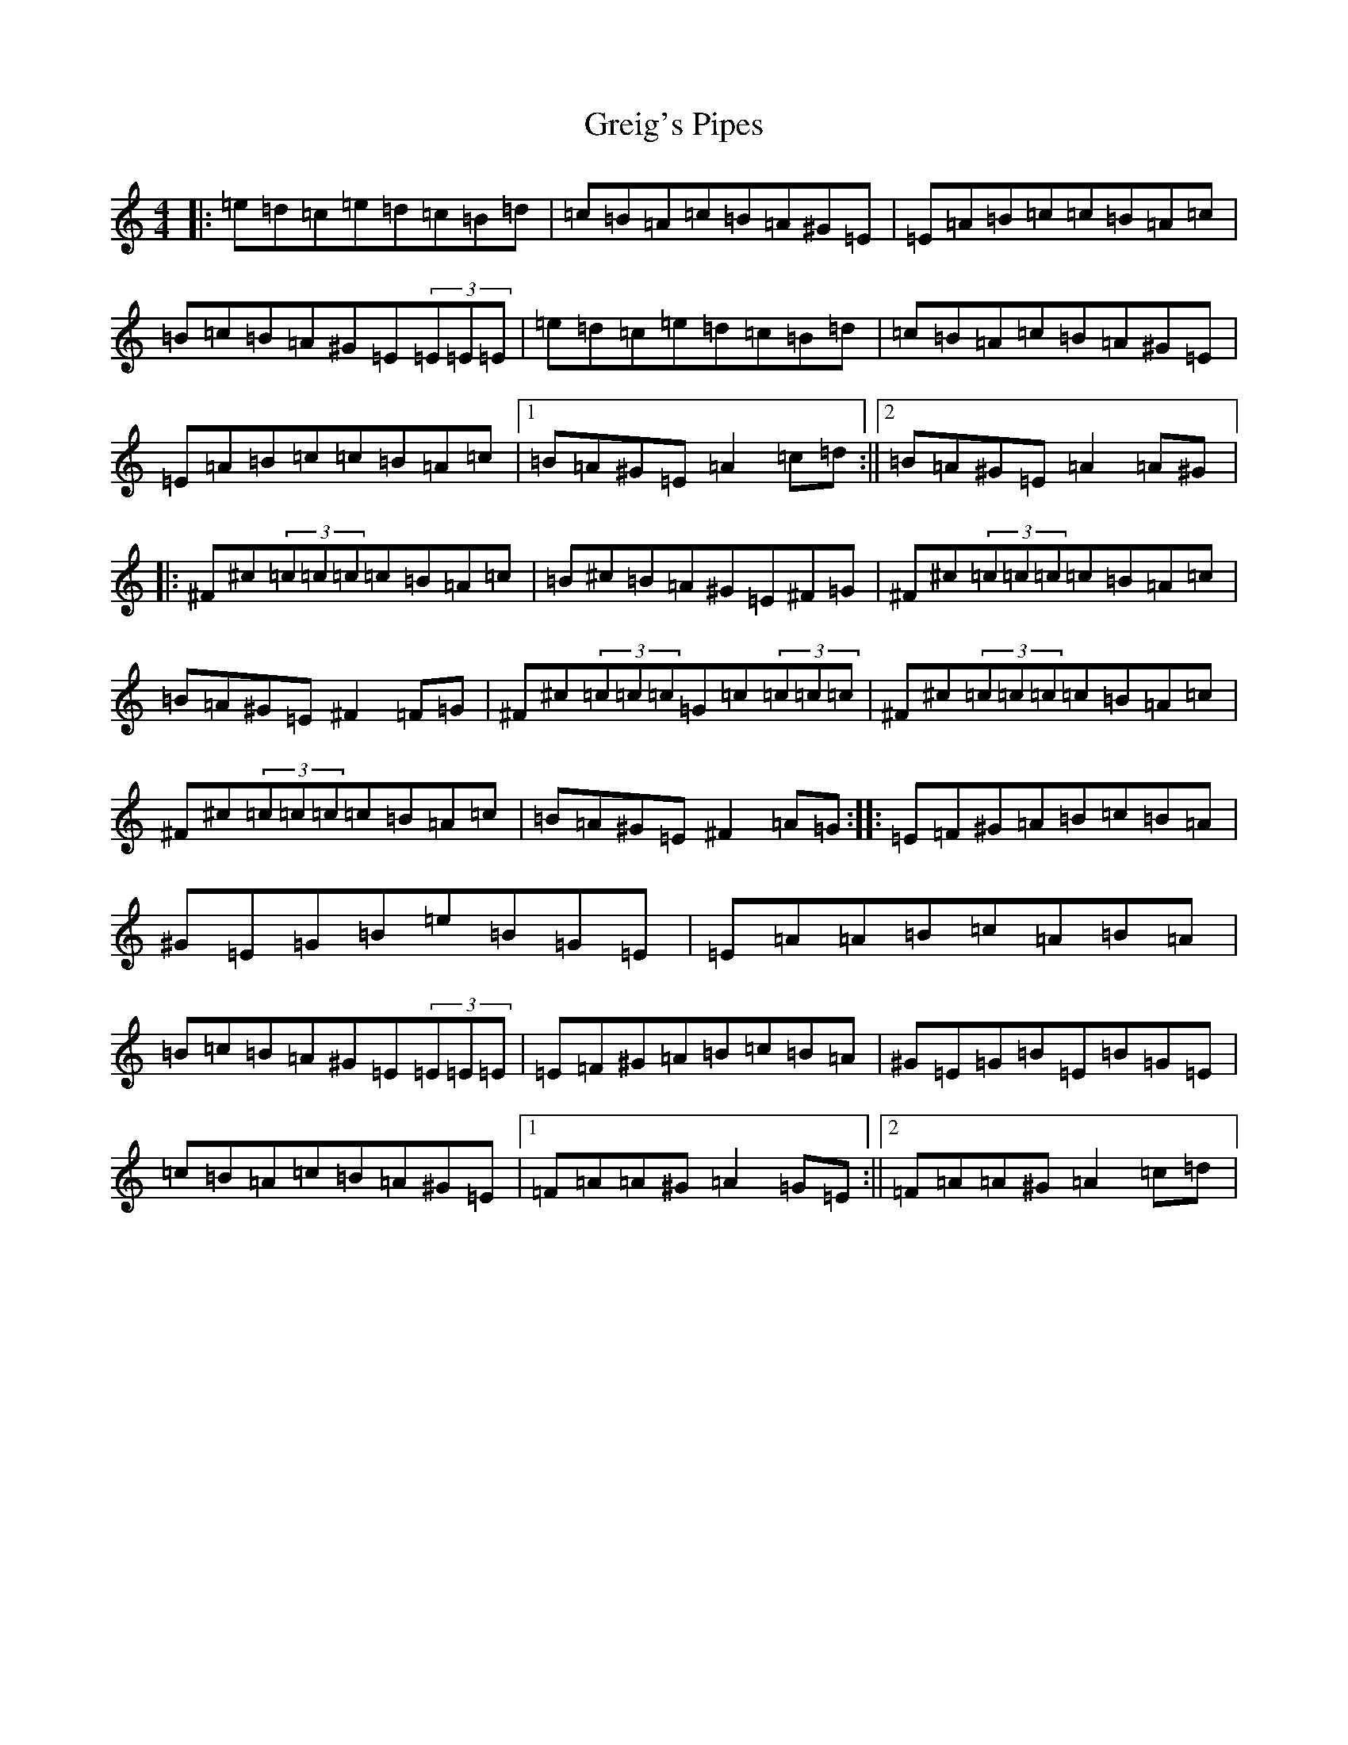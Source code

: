 X: 12434
T: Greig's Pipes
S: https://thesession.org/tunes/605#setting21375
Z: A Major
R: reel
M: 4/4
L: 1/8
K: C Major
|:=e=d=c=e=d=c=B=d|=c=B=A=c=B=A^G=E|=E=A=B=c=c=B=A=c|=B=c=B=A^G=E(3=E=E=E|=e=d=c=e=d=c=B=d|=c=B=A=c=B=A^G=E|=E=A=B=c=c=B=A=c|1=B=A^G=E=A2=c=d:||2=B=A^G=E=A2=A^G|:^F^c(3=c=c=c=c=B=A=c|=B^c=B=A^G=E^F=G|^F^c(3=c=c=c=c=B=A=c|=B=A^G=E^F2=F=G|^F^c(3=c=c=c=G=c(3=c=c=c|^F^c(3=c=c=c=c=B=A=c|^F^c(3=c=c=c=c=B=A=c|=B=A^G=E^F2=A=G:||:=E=F^G=A=B=c=B=A|^G=E=G=B=e=B=G=E|=E=A=A=B=c=A=B=A|=B=c=B=A^G=E(3=E=E=E|=E=F^G=A=B=c=B=A|^G=E=G=B=E=B=G=E|=c=B=A=c=B=A^G=E|1=F=A=A^G=A2=G=E:||2=F=A=A^G=A2=c=d|